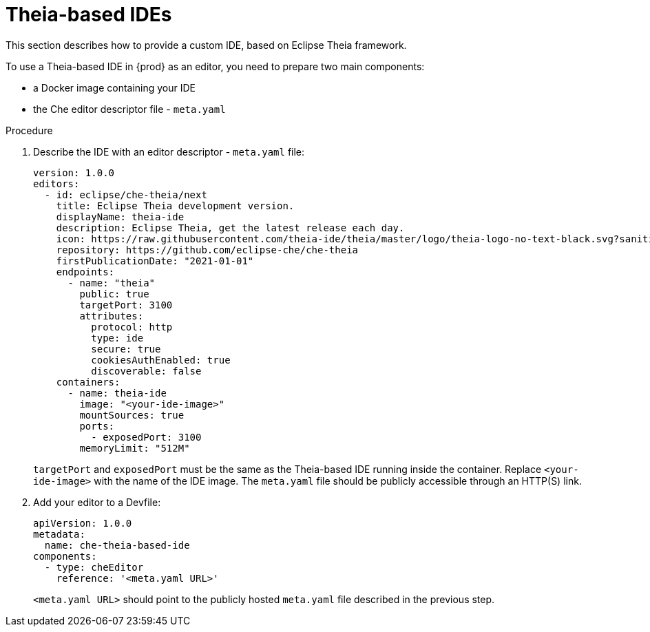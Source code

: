 [id="con_support-for-theia-based-ides_{context}"]
= Theia-based IDEs

This section describes how to provide a custom IDE, based on Eclipse Theia framework.

To use a Theia-based IDE in {prod} as an editor, you need to prepare two main components:

* a Docker image containing your IDE
* the Che editor descriptor file - `meta.yaml`

.Procedure

. Describe the IDE with an editor descriptor - `meta.yaml` file:
+
[source,yaml]
----
version: 1.0.0
editors:
  - id: eclipse/che-theia/next
    title: Eclipse Theia development version.
    displayName: theia-ide
    description: Eclipse Theia, get the latest release each day.
    icon: https://raw.githubusercontent.com/theia-ide/theia/master/logo/theia-logo-no-text-black.svg?sanitize=true
    repository: https://github.com/eclipse-che/che-theia
    firstPublicationDate: "2021-01-01"
    endpoints:
      - name: "theia"
        public: true
        targetPort: 3100
        attributes:
          protocol: http
          type: ide
          secure: true
          cookiesAuthEnabled: true
          discoverable: false
    containers:
      - name: theia-ide
        image: "<your-ide-image>"
        mountSources: true
        ports:
          - exposedPort: 3100
        memoryLimit: "512M"
----
+
`targetPort` and `exposedPort` must be the same as the Theia-based IDE running inside the container.
Replace `<your-ide-image>` with the name of the IDE image.
The `meta.yaml` file should be publicly accessible through an HTTP(S) link.

. Add your editor to a Devfile:
+
[source,yaml]
----
apiVersion: 1.0.0
metadata:
  name: che-theia-based-ide
components:
  - type: cheEditor
    reference: '<meta.yaml URL>'
----
+
`<meta.yaml URL>` should point to the publicly hosted `meta.yaml` file described in the previous step.
